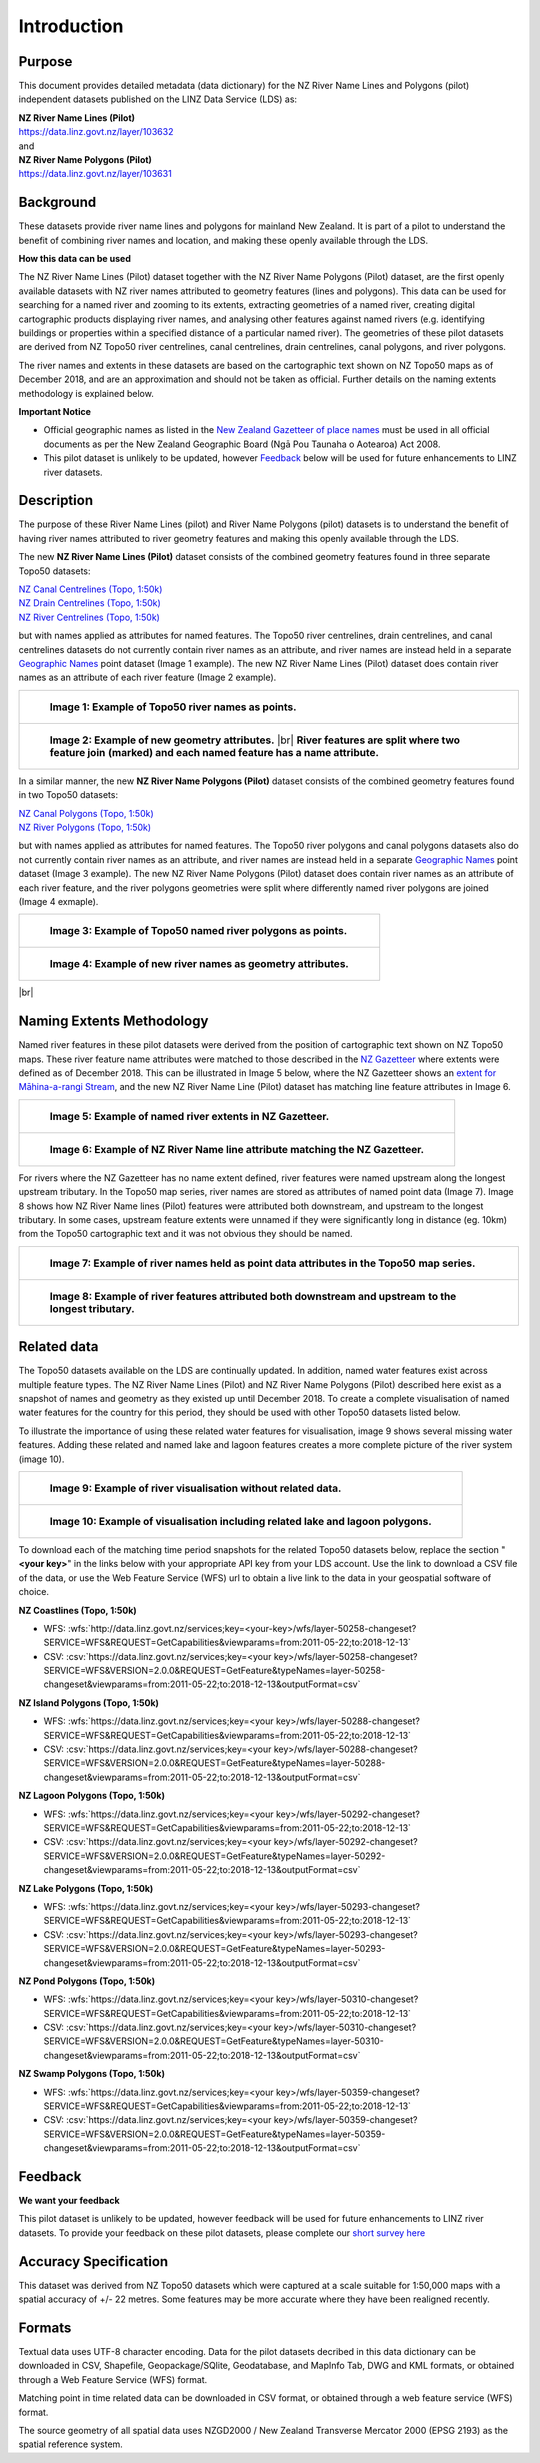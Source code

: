 .. |br| raw:: html

   <br/>


.. _introduction:

Introduction
=============================

Purpose
-----------------------------

This document provides detailed metadata (data dictionary) for the NZ River Name Lines and Polygons (pilot) independent datasets published on the LINZ Data Service (LDS) as:

| **NZ River Name Lines (Pilot)**
| https://data.linz.govt.nz/layer/103632
| and
| **NZ River Name Polygons (Pilot)**
| https://data.linz.govt.nz/layer/103631

Background
----------------------------
These datasets provide river name lines and polygons for mainland New Zealand. It is part of a pilot to understand the benefit of combining river names and location, and making these openly available through the LDS.

**How this data can be used**

The NZ River Name Lines (Pilot) dataset together with the NZ River Name Polygons (Pilot) dataset, are the first openly available datasets with NZ river names attributed to geometry features (lines and polygons). This data can be used for searching for a named river and zooming to its extents, extracting geometries of a named river, creating digital cartographic products displaying river names, and analysing other features against named rivers (e.g. identifying buildings or properties within a specified distance of a particular named river). The geometries of these pilot datasets are derived from NZ Topo50 river centrelines, canal centrelines, drain centrelines, canal polygons, and river polygons.

The river names and extents in these datasets are based on the cartographic text shown on NZ Topo50 maps as of December 2018, and are an approximation and should not be taken as official. Further details on the naming extents methodology is explained below.

**Important Notice**

•	Official geographic names as listed in the `New Zealand Gazetteer of place names <https://www.linz.govt.nz/regulatory/place-names/find-place-name/new-zealand-gazetteer-place-names>`_ must be used in all official documents as per the New Zealand Geographic Board (Ngā Pou Taunaha o Aotearoa) Act 2008.
•	This pilot dataset is unlikely to be updated, however `Feedback`_ below will be used for future enhancements to LINZ river datasets.


Description
---------------------------

The purpose of these River Name Lines (pilot) and River Name Polygons (pilot) datasets is to understand the benefit of having river names attributed to river geometry features and making this openly available through the LDS.

The new **NZ River Name Lines (Pilot)** dataset consists of the combined geometry features found in three separate Topo50 datasets:

| `NZ Canal Centrelines (Topo, 1:50k) <https://data.linz.govt.nz/layer/50250>`_
| `NZ Drain Centrelines (Topo, 1:50k) <https://data.linz.govt.nz/layer/50262>`_
| `NZ River Centrelines (Topo, 1:50k) <https://data.linz.govt.nz/layer/50327>`_

but with names applied as attributes for named features.
The Topo50 river centrelines, drain centrelines, and canal centrelines datasets do not currently contain river names as an attribute, and river names are instead held in a separate `Geographic Names <https://data.linz.govt.nz/layer/50280/>`_ point dataset (Image 1 example). The new NZ River Name Lines (Pilot) dataset does contain river names as an attribute of each river feature (Image 2 example).

+------------------------------------------------------------------------+
| .. figure:: _static/image_1_topo50_points.jpg                          |
|    :scale: 50%                                                         |
|    :alt: topo50 point river names                                      |
|                                                                        |
|    **Image 1: Example of Topo50 river names as points.**               |
|                                                                        |
+------------------------------------------------------------------------+
| .. figure:: _static/image_2_named_segments.jpg                         |
|    :scale: 50%                                                         |
|    :alt: river names as geometry attributes                            |
|                                                                        |
|    **Image 2: Example of new geometry attributes.** |br|               |
|    **River features are split where two feature join**                 |
|    **(marked) and each named feature  has a name attribute.**          |
|                                                                        |
+------------------------------------------------------------------------+


In a similar manner, the new **NZ River Name Polygons (Pilot)** dataset consists of the combined geometry features found in two Topo50 datasets:

| `NZ Canal Polygons (Topo, 1:50k) <https://data.linz.govt.nz/layer/50251>`_
| `NZ River Polygons (Topo, 1:50k) <https://data.linz.govt.nz/layer/50328>`_

but with names applied as attributes for named features.
The Topo50 river polygons and canal polygons datasets also do not currently contain river names as an attribute, and river names are instead held in a separate `Geographic Names`_ point dataset (Image 3 example). The new NZ River Name Polygons (Pilot) dataset does contain river names as an attribute of each river feature, and the river polygons geometries were split where differently named river polygons are joined (Image 4 exmaple).

+-------------------------------------------------------------------+
| .. figure:: _static/image_3_topo50_polygons.png                   |
|    :scale: 30%                                                    |
|    :alt: topo50 point river name polygons                         |
|                                                                   |
|    **Image 3: Example of Topo50 named river polygons as points.** |
|                                                                   |
+-------------------------------------------------------------------+
| .. figure:: _static/image_4_named_polygons.png                    |
|    :scale: 30%                                                    |
|    :alt: river names as geometry attributes                       |
|                                                                   |
|    **Image 4: Example of new river names as geometry attributes.**|
|                                                                   |
+-------------------------------------------------------------------+

|br|



Naming Extents Methodology
-----------------------------------------------

Named river features in these pilot datasets were derived from the position of cartographic text shown on NZ Topo50 maps. These river feature name attributes were matched to those described in the `NZ Gazetteer <https://gazetteer.linz.govt.nz>`_ where extents were defined as of December 2018. This can be illustrated in Image 5 below, where the NZ Gazetteer shows an `extent for Māhina-a-rangi Stream <https://gazetteer.linz.govt.nz/place/54504>`_, and the new NZ River Name Line (Pilot) dataset has matching line feature attributes in Image 6.

+-------------------------------------------------------------------------------------+
| .. figure:: _static/image_5_gazetteer.png                                           |
|    :scale: 100%                                                                     |
|    :alt: nz gazetteer named extent                                                  |
|                                                                                     |
|    **Image 5: Example of named river extents in NZ Gazetteer.**                     |
|                                                                                     |
+-------------------------------------------------------------------------------------+
| .. figure:: _static/image_6_stream2.png                                             |
|    :scale: 100%                                                                     |
|    :alt: Example of NZ River Name matching Gazetteer attribute                      |
|                                                                                     |
|    **Image 6: Example of NZ River Name line attribute matching the NZ Gazetteer.**  |
|                                                                                     |
+-------------------------------------------------------------------------------------+

For rivers where the NZ Gazetteer has no name extent defined, river features were named upstream along the longest upstream tributary. In the Topo50 map series, river names are stored as attributes of named point data (Image 7). Image 8 shows how NZ River Name lines (Pilot) features were attributed both downstream, and upstream to the longest tributary. In some cases, upstream feature extents were unnamed if they were significantly long in distance (eg. 10km) from the Topo50 cartographic text and it was not obvious they should be named.

+-------------------------------------------------------------------------------------+
| .. figure:: _static/image_7_topo50__points.png                                      |
|    :scale: 90%                                                                      |
|    :alt: named features upstream                                                    |
|                                                                                     |
|    **Image 7: Example of river names held as point data attributes in the Topo50**  |
|    **map series.**                                                                  |
|                                                                                     |
+-------------------------------------------------------------------------------------+
| .. figure:: _static/image_8_upstream__names.png                                     |
|    :scale: 90%                                                                      |
|    :alt: named features upstream                                                    |
|                                                                                     |
|    **Image 8: Example of river features attributed both downstream and upstream**   |
|    **to the longest tributary.**                                                    |
+-------------------------------------------------------------------------------------+








Related data
-----------------------------------------------

The Topo50 datasets available on the LDS are continually updated. In addition, named water features exist across multiple feature types. The NZ River Name Lines (Pilot) and NZ River Name Polygons (Pilot) described here exist as a snapshot of names and geometry as they existed up until December 2018. To create a complete visualisation of named water features for the country for this period, they should be used with other Topo50 datasets listed below.

To illustrate the importance of using these related water features for visualisation, image 9 shows several missing water features. Adding these related and named lake and lagoon features creates a more complete picture of the river system (image 10).

+---------------------------------------------------------------------------------------+
| .. figure:: _static/image_9_missing_related.png                                       |
|    :scale: 30%                                                                        |
|    :alt: missing lake polygon                                                         |
|                                                                                       |
|    **Image 9: Example of river visualisation without related data.**                  |
|                                                                                       |
+---------------------------------------------------------------------------------------+
| .. figure:: _static/image_10_missing_related.png                                      |
|    :scale: 30%                                                                        |
|    :alt: NZ Lake polygons provide missing links in a river system                     |
|                                                                                       |
|    **Image 10: Example of visualisation including related lake and lagoon polygons.** |
|                                                                                       |
+---------------------------------------------------------------------------------------+


To download each of the matching time period snapshots for the related Topo50 datasets below, replace the section "**<your key>**" in the links below with your appropriate API key from your LDS account. Use the link to download a CSV file of the data, or use the Web Feature Service (WFS) url to obtain a live link to the data in your geospatial software of choice.



**NZ Coastlines (Topo, 1:50k)**

- WFS: :wfs:`http://data.linz.govt.nz/services;key=<your-key>/wfs/layer-50258-changeset?SERVICE=WFS&REQUEST=GetCapabilities&viewparams=from:2011-05-22;to:2018-12-13`

- CSV: :csv:`https://data.linz.govt.nz/services;key=<your key>/wfs/layer-50258-changeset?SERVICE=WFS&VERSION=2.0.0&REQUEST=GetFeature&typeNames=layer-50258-changeset&viewparams=from:2011-05-22;to:2018-12-13&outputFormat=csv`


**NZ Island Polygons (Topo, 1:50k)**

- WFS: :wfs:`https://data.linz.govt.nz/services;key=<your key>/wfs/layer-50288-changeset?SERVICE=WFS&REQUEST=GetCapabilities&viewparams=from:2011-05-22;to:2018-12-13`

- CSV: :csv:`https://data.linz.govt.nz/services;key=<your key>/wfs/layer-50288-changeset?SERVICE=WFS&VERSION=2.0.0&REQUEST=GetFeature&typeNames=layer-50288-changeset&viewparams=from:2011-05-22;to:2018-12-13&outputFormat=csv`


**NZ Lagoon Polygons (Topo, 1:50k)**

- WFS: :wfs:`https://data.linz.govt.nz/services;key=<your key>/wfs/layer-50292-changeset?SERVICE=WFS&REQUEST=GetCapabilities&viewparams=from:2011-05-22;to:2018-12-13`

- CSV: :csv:`https://data.linz.govt.nz/services;key=<your key>/wfs/layer-50292-changeset?SERVICE=WFS&VERSION=2.0.0&REQUEST=GetFeature&typeNames=layer-50292-changeset&viewparams=from:2011-05-22;to:2018-12-13&outputFormat=csv`


**NZ Lake Polygons (Topo, 1:50k)**

- WFS: :wfs:`https://data.linz.govt.nz/services;key=<your key>/wfs/layer-50293-changeset?SERVICE=WFS&REQUEST=GetCapabilities&viewparams=from:2011-05-22;to:2018-12-13`

- CSV: :csv:`https://data.linz.govt.nz/services;key=<your key>/wfs/layer-50293-changeset?SERVICE=WFS&VERSION=2.0.0&REQUEST=GetFeature&typeNames=layer-50293-changeset&viewparams=from:2011-05-22;to:2018-12-13&outputFormat=csv`


**NZ Pond Polygons (Topo, 1:50k)**

- WFS: :wfs:`https://data.linz.govt.nz/services;key=<your key>/wfs/layer-50310-changeset?SERVICE=WFS&REQUEST=GetCapabilities&viewparams=from:2011-05-22;to:2018-12-13`

- CSV: :csv:`https://data.linz.govt.nz/services;key=<your key>/wfs/layer-50310-changeset?SERVICE=WFS&VERSION=2.0.0&REQUEST=GetFeature&typeNames=layer-50310-changeset&viewparams=from:2011-05-22;to:2018-12-13&outputFormat=csv`


**NZ Swamp Polygons (Topo, 1:50k)**

- WFS: :wfs:`https://data.linz.govt.nz/services;key=<your key>/wfs/layer-50359-changeset?SERVICE=WFS&REQUEST=GetCapabilities&viewparams=from:2011-05-22;to:2018-12-13`

- CSV: :csv:`https://data.linz.govt.nz/services;key=<your key>/wfs/layer-50359-changeset?SERVICE=WFS&VERSION=2.0.0&REQUEST=GetFeature&typeNames=layer-50359-changeset&viewparams=from:2011-05-22;to:2018-12-13&outputFormat=csv`



Feedback
---------------------------

**We want your feedback**

This pilot dataset is unlikely to be updated, however feedback will be used for future enhancements to LINZ river datasets. To provide your feedback on these pilot datasets, please complete our `short survey here <https://landinformationnz.au1.qualtrics.com/jfe/form/SV_2gYFwbXfDY1jm9n>`_


Accuracy Specification
---------------------------

This dataset was derived from NZ Topo50 datasets which were captured at a scale suitable for 1:50,000 maps with a spatial accuracy of +/- 22 metres. Some features may be more accurate where they have been realigned recently.


Formats
---------------------------

Textual data uses UTF-8 character encoding.
Data for the pilot datasets decribed in this data dictionary can be downloaded in CSV, Shapefile, Geopackage/SQlite, Geodatabase, and MapInfo Tab, DWG and KML formats, or obtained through a Web Feature Service (WFS) format.

Matching point in time related data can be downloaded in CSV format, or obtained through a web feature service (WFS) format.

The source geometry of all spatial data uses NZGD2000 / New Zealand Transverse Mercator 2000 (EPSG 2193) as the spatial reference system.






